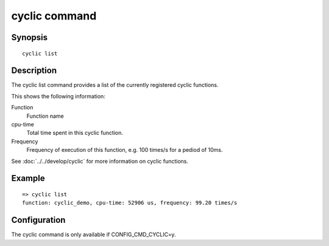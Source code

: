 .. SPDX-License-Identifier: GPL-2.0+

cyclic command
==============

Synopsis
--------

::

    cyclic list

Description
-----------

The cyclic list command provides a list of the currently registered
cyclic functions.

This shows the following information:

Function
    Function name

cpu-time
    Total time spent in this cyclic function.

Frequency
    Frequency of execution of this function, e.g. 100 times/s for a
    pediod of 10ms.


See :doc:`../../develop/cyclic` for more information on cyclic functions.

Example
-------

::

    => cyclic list
    function: cyclic_demo, cpu-time: 52906 us, frequency: 99.20 times/s

Configuration
-------------

The cyclic command is only available if CONFIG_CMD_CYCLIC=y.
